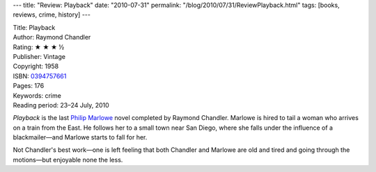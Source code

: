 ---
title: "Review: Playback"
date: "2010-07-31"
permalink: "/blog/2010/07/31/ReviewPlayback.html"
tags: [books, reviews, crime, history]
---



.. image:: https://images-na.ssl-images-amazon.com/images/P/0394757661.01.MZZZZZZZ.jpg
    :alt: Playback
    :target: http://www.amazon.com/dp/0394757661/?tag=georgvreill-20
    :class: right-float

| Title: Playback
| Author: Raymond Chandler
| Rating: ★ ★ ★ ½
| Publisher: Vintage
| Copyright: 1958
| ISBN: `0394757661 <http://www.amazon.com/dp/0394757661/?tag=georgvreill-20>`_
| Pages: 176
| Keywords: crime
| Reading period: 23–24 July, 2010

*Playback* is the last `Philip Marlowe`_ novel completed by Raymond Chandler.
Marlowe is hired to tail a woman who arrives on a train from the East.
He follows her to a small town near San Diego,
where she falls under the influence of a blackmailer—\
and Marlowe starts to fall for her.

Not Chandler's best work\
—one is left feeling that both Chandler and Marlowe
are old and tired and going through the motions—\
but enjoyable none the less.

.. _Philip Marlowe:
    http://en.wikipedia.org/wiki/Philip_Marlowe

.. _permalink:
    /blog/2010/07/31/ReviewPlayback.html
